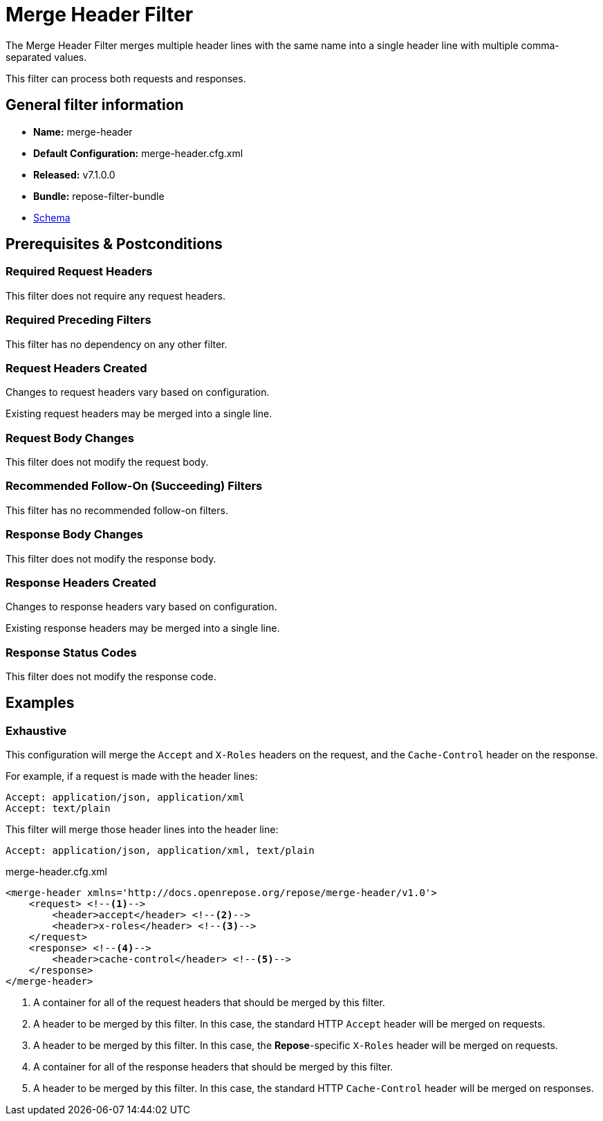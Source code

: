 = Merge Header Filter

The Merge Header Filter merges multiple header lines with the same name into a single header line with multiple comma-separated values.

This filter can process both requests and responses.

== General filter information
* *Name:* merge-header
* *Default Configuration:* merge-header.cfg.xml
* *Released:* v7.1.0.0
* *Bundle:* repose-filter-bundle
* link:../schemas/merge-header.xsd[Schema]

== Prerequisites & Postconditions
=== Required Request Headers
This filter does not require any request headers.

=== Required Preceding Filters
This filter has no dependency on any other filter.

=== Request Headers Created
Changes to request headers vary based on configuration.

Existing request headers may be merged into a single line.

=== Request Body Changes
This filter does not modify the request body.

=== Recommended Follow-On (Succeeding) Filters
This filter has no recommended follow-on filters.

=== Response Body Changes
This filter does not modify the response body.

=== Response Headers Created
Changes to response headers vary based on configuration.

Existing response headers may be merged into a single line.

=== Response Status Codes
This filter does not modify the response code.

== Examples
=== Exhaustive
This configuration will merge the `Accept` and `X-Roles` headers on the request, and the `Cache-Control` header on the response.

For example, if a request is made with the header lines:
```
Accept: application/json, application/xml
Accept: text/plain
```

This filter will merge those header lines into the header line:
```
Accept: application/json, application/xml, text/plain
```

[source,xml]
.merge-header.cfg.xml
----
<merge-header xmlns='http://docs.openrepose.org/repose/merge-header/v1.0'>
    <request> <!--1-->
        <header>accept</header> <!--2-->
        <header>x-roles</header> <!--3-->
    </request>
    <response> <!--4-->
        <header>cache-control</header> <!--5-->
    </response>
</merge-header>
----
<1> A container for all of the request headers that should be merged by this filter.
<2> A header to be merged by this filter.
    In this case, the standard HTTP `Accept` header will be merged on requests.
<3> A header to be merged by this filter.
    In this case, the *Repose*-specific `X-Roles` header will be merged on requests.
<4> A container for all of the response headers that should be merged by this filter.
<5> A header to be merged by this filter.
    In this case, the standard HTTP `Cache-Control` header will be merged on responses.
